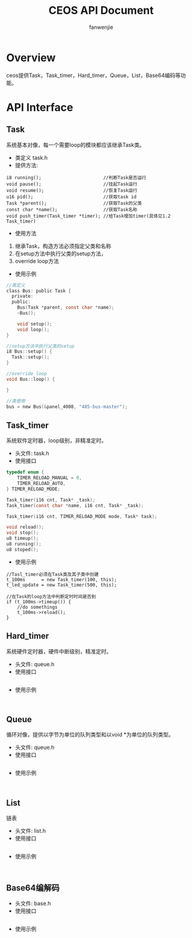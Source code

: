 #+OPTIONS: ^:{}

#+TITLE: CEOS API Document
#+AUTHOR: fanwenjie

* Overview
ceos提供Task，Task_timer，Hard_timer，Queue，List，Base64编码等功能。
* API Interface 
** Task
系统基本对像，每一个需要loop的模块都应该继承Task类。
- 类定义 task.h
- 提供方法:
#+BEGIN_SRC 
i8 running();                       //判断Task是否运行
void pause();                       //挂起Task运行
void resume();                      //恢复Task运行
u16 pid();                          //获取task id
Task *parent();                     //获取Task的父类
const char *name();                 //获取Task名称
void push_timer(Task_timer *timer); //给Task增加timer(具体见1.2 Task_timer)
#+END_SRC
- 使用方法
1. 继承Task，构造方法必须指定父类和名称
2. 在setup方法中执行父类的setup方法，
3. override loop方法
- 使用示例
#+BEGIN_SRC c
   //类定义
   class Bus: public Task {
     private:
     public:
       Bus(Task *parent, const char *name);
       ~Bus();
     
       void setup();
       void loop();
   }

   //setup方法中执行父类的setup
   i8 Bus::setup() {
     Task::setup();
   }

   //override loop
   void Bus::loop() {
   
   }

   //类使用
   bus = new Bus(&panel_4008, "485-bus-master");
#+END_SRC
** Task_timer
   系统软件定时器，loop级别，非精准定时。
   - 头文件: task.h
   - 使用接口
#+BEGIN_SRC c
typedef enum {
    TIMER_RELOAD_MANUAL = 0,
    TIMER_RELOAD_AUTO,
} TIMER_RELOAD_MODE;

Task_timer(i16 cnt, Task* _task);
Task_timer(const char *name, i16 cnt, Task* _task);

Task_timer(i16 cnt, TIMER_RELOAD_MODE mode, Task* task);    

void reload();
void stop();
u8 timeup();
u8 running();
u8 stoped();
#+END_SRC
   - 使用示例
#+BEGIN_SRC 
//Tasl_timer必须在Task类及其子类中创建
t_100ms      = new Task_timer(100, this);
t_led_update = new Task_timer(500, this);

//在Task的loop方法中判断定时时间是否到
if (t_100ms->timeup()) {
    //do somethings
    t_100ms->reload();
}
#+END_SRC

** Hard_timer
   系统硬件定时器，硬件中断级别，精准定时。
   - 头文件: queue.h
   - 使用接口
#+BEGIN_SRC c

#+END_SRC
   - 使用示例
#+BEGIN_SRC 

#+END_SRC

** Queue
   循环对像，提供以字节为单位的队列类型和以void *为单位的队列类型。
   - 头文件: queue.h
   - 使用接口
#+BEGIN_SRC c

#+END_SRC
   - 使用示例
#+BEGIN_SRC 

#+END_SRC
** List
   链表
   - 头文件: list.h
   - 使用接口
#+BEGIN_SRC c

#+END_SRC
   - 使用示例
#+BEGIN_SRC 

#+END_SRC

** Base64编解码
   - 头文件: base.h
   - 使用接口
#+BEGIN_SRC c

#+END_SRC
   - 使用示例
#+BEGIN_SRC 

#+END_SRC


